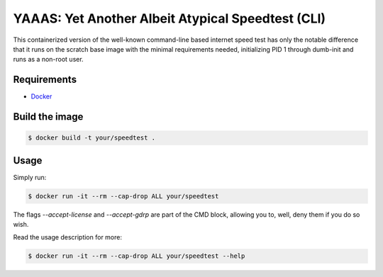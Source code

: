 ####################################################
 YAAAS: Yet Another Albeit Atypical Speedtest (CLI)
####################################################

This containerized version of the well-known
command-line based internet speed test
has only the notable difference that it runs
on the scratch base image with the
minimal requirements needed, initializing
PID 1 through dumb-init and runs
as a non-root user.

============
Requirements
============

- `Docker <https://docs.docker.com/get-docker/>`_

===============
Build the image
===============

.. code-block:: bash

    $ docker build -t your/speedtest .

=====
Usage
=====

Simply run:

.. code-block:: bash

    $ docker run -it --rm --cap-drop ALL your/speedtest

The flags `--accept-license` and `--accept-gdrp` are part of the
CMD block, allowing you to, well, deny them if you do so wish.

Read the usage description for more:

.. code-block:: bash

    $ docker run -it --rm --cap-drop ALL your/speedtest --help
